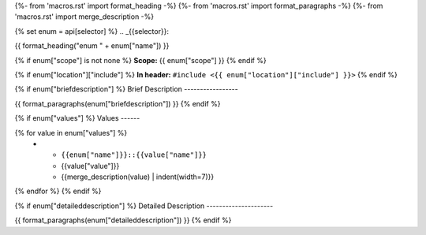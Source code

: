 {%- from 'macros.rst' import format_heading -%}
{%- from 'macros.rst' import format_paragraphs -%}
{%- from 'macros.rst' import merge_description -%}

{% set enum = api[selector] %}
.. _{{selector}}:

{{ format_heading("enum " + enum["name"]) }}

{% if enum["scope"] is not none %}
**Scope:** {{ enum["scope"] }}
{% endif %}

{% if enum["location"]["include"] %}
**In header:** ``#include <{{ enum["location"]["include"] }}>``
{% endif %}

{% if enum["briefdescription"] %}
Brief Description
-----------------

{{ format_paragraphs(enum["briefdescription"]) }}
{% endif %}

{% if enum["values"] %}
Values
------

.. list-table::
   :header-rows: 1
   :widths: auto
   :align: left

   * - Constant
     - Value
     - Description
{% for value in enum["values"] %}
   * - ``{{enum["name"]}}::{{value["name"]}}``
     - {{value["value"]}}
     - {{merge_description(value) | indent(width=7)}}
{% endfor %}
{% endif %}

{% if enum["detaileddescription"] %}
Detailed Description
---------------------

{{ format_paragraphs(enum["detaileddescription"]) }}
{% endif %}
